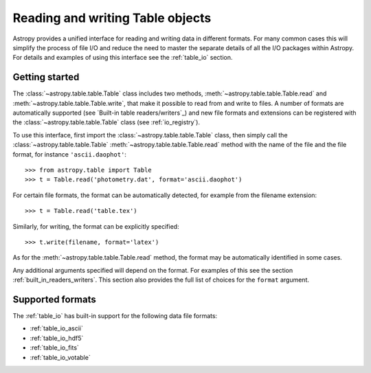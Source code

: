 .. _read_write_tables:

Reading and writing Table objects
===================================

Astropy provides a unified interface for reading and writing data
in different formats.  For many common cases this will 
simplify the process of file I/O and reduce the need to master
the separate details of all the I/O packages within Astropy.  For details and 
examples of using this interface see the :ref:`table_io` 
section.

Getting started
----------------

The :class:`~astropy.table.table.Table` class includes two methods,
:meth:`~astropy.table.table.Table.read` and
:meth:`~astropy.table.table.Table.write`, that make it possible to read from
and write to files. A number of formats are automatically supported (see
`Built-in table readers/writers`_) and new file formats and extensions can be
registered with the :class:`~astropy.table.table.Table` class (see
:ref:`io_registry`).

To use this interface, first import the :class:`~astropy.table.table.Table` class, then
simply call the :class:`~astropy.table.table.Table`
:meth:`~astropy.table.table.Table.read` method with the name of the file and
the file format, for instance ``'ascii.daophot'``::

    >>> from astropy.table import Table
    >>> t = Table.read('photometry.dat', format='ascii.daophot')

For certain file formats, the format can be automatically detected, for
example from the filename extension::

    >>> t = Table.read('table.tex')

Similarly, for writing, the format can be explicitly specified::

    >>> t.write(filename, format='latex')

As for the :meth:`~astropy.table.table.Table.read` method, the format may
be automatically identified in some cases.

Any additional arguments specified will depend on the format.  For examples of this see the
section :ref:`built_in_readers_writers`.  This section also provides the full list of
choices for the ``format`` argument.

Supported formats
------------------

The  :ref:`table_io` has built-in support for the following data file formats:

* :ref:`table_io_ascii`
* :ref:`table_io_hdf5`
* :ref:`table_io_fits`
* :ref:`table_io_votable`
